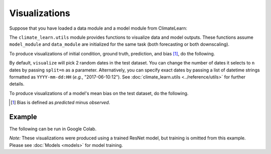 Visualizations
==============

Suppose that you have loaded a data module and a model module from ClimateLearn:

.. code-block:: python
    :linenos:

    from climate_learn.data import DataModule
    from climate_learn.models import load_model

    data_module = DataModule(...)
    model_module = load_model(...)

The ``climate_learn.utils`` module provides functions to visualize data and
model outputs. These functions assume ``model_module`` and ``data_module``
are initialized for the same task (both forecasting or both downscaling).

To produce visualizations of initial condition, ground truth, prediction, and
bias [#]_, do the following. 

.. code-block:: python
    :linenos:

    from climate_learn.utils import visualize
    visualize(model_module, data_module)

By default, ``visualize`` will pick 2 random dates in the test dataset. You can
change the number of dates it selects to ``n`` dates by passing ``split=n`` as
a parameter. Alternatively, you can specify exact dates by passing a list of
datetime strings formatted as ``YYYY-mm-dd:HH`` (*e.g.*, "2017-06-10:12"). See
:doc:`climate_learn.utils <../reference/utils>` for further details. 

To produce visualizations of a model's mean bias on the test dataset, do the
following.

.. code-block:: python
    :linenos:

    from climate_learn.utils import visualize_mean_bias
    visualize_mean_bias(model_module, data_module)

.. [#] Bias is defined as *predicted* minus *observed*.

Example
-------

The following can be run in Google Colab.

.. nbinput:: ipython3
    :execution-count: 1

    %%capture
    !pip install git+https://github.com/aditya-grover/climate-learn.git

.. nbinput:: ipython3
    :execution-count: 2

    # Download WeatherBench 2m_temperature data to Google Drive
    from google.colab import drive
    from climate_learn.data import download

    drive.mount("/content/drive")    
    download(
        root="/content/drive/MyDrive/Climate/.climate_tutorial",
        source="weatherbench",
        variable="2m_temperature",
        dataset="era5", 
        resolution="5.625"
    )

.. nbinput:: ipython3
    :execution-count: 3

    # Load data module for forecasting task
    from climate_learn.utils.datetime import Year, Days, Hours
    from climate_learn.data import DataModule

    data_module = DataModule(
        dataset = "ERA5",
        task = "forecasting",
        root_dir = "/content/drive/MyDrive/Climate/.climate_tutorial/data/weatherbench/era5/5.625/",
        in_vars = ["2m_temperature"],
        out_vars = ["2m_temperature"],
        train_start_year = Year(1979),
        val_start_year = Year(2015),
        test_start_year = Year(2017),
        end_year = Year(2018),
        pred_range = Days(3),
        subsample = Hours(6),
        batch_size = 128,
        num_workers = 1
    )

.. nbinput:: ipython3
    :execution-count: 4

    # Load ResNet model
    from climate_learn.models import load_model

    model_kwargs = {
        "in_channels": len(data_module.hparams.in_vars),
        "out_channels": len(data_module.hparams.out_vars),
        "n_blocks": 4
    }

    optim_kwargs = {
        "lr": 1e-4,
        "weight_decay": 1e-5,
        "warmup_epochs": 1,
        "max_epochs": 5,
    }

    model_module = load_model(
        name="resnet",
        task="forecasting",
        model_kwargs=model_kwargs,
        optim_kwargs=optim_kwargs
    )

.. nbinput:: ipython3
    :execution-count: 5

    # Visualize ResNet model performance on two dates in the test set
    from climate_learn.utils import visualize
    visualize(model_module, data_module, samples=["2017-06-01:12", "2017-08-01:18"])

.. nboutput::
    :execution-count: 5

    .. image:: images/visualize.png
        :alt: Visualizations produced by ``utils.visualize``.

.. nbinput:: ipython3
    :execution-count: 6

    # Visualize ResNet model mean bias across the entire test set
    from climate_learn.utils import visualize_mean_bias
    visualize_mean_bias(model_module, data_module)

.. nboutput::
    :execution-count: 6

    .. image:: images/visualize_mean_bias.png
        :alt: Mean bias visualization produced by ``utils.visualize_mean_bias``.

*Note:* These visualizations were produced using a trained ResNet model, but
training is omitted from this example. Please see :doc:`Models <models>` for
model training.
